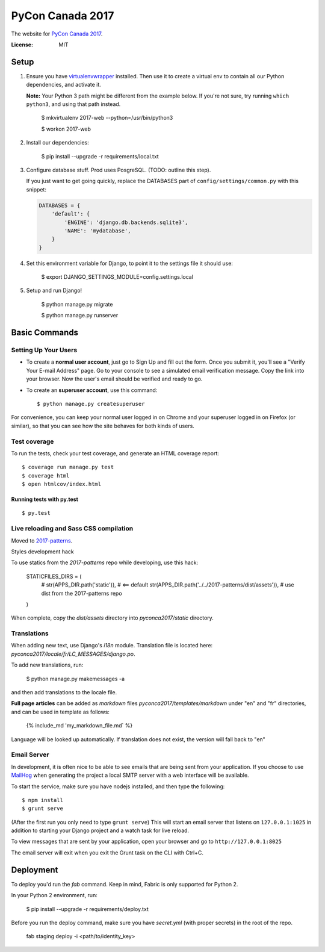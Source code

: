 PyCon Canada 2017
=================

The website for `PyCon Canada 2017`_.

.. _`PyCon Canada 2017`: https://2017.pycon.ca/

.. image:: https://travis-ci.org/pyconca/2017-web.svg?branch=master
    :target: https://travis-ci.org/pyconca/2017-web

.. image:: https://img.shields.io/badge/built%20with-Cookiecutter%20Django-ff69b4.svg
     :target: https://github.com/pydanny/cookiecutter-django/
     :alt: Built with Cookiecutter Django



:License: MIT


Setup
-----------

1. Ensure you have `virtualenvwrapper <https://virtualenvwrapper.readthedocs.io/en/latest/install.html>`_ installed. Then use it to create a virtual env to contain all our Python dependencies, and activate it.

   **Note:** Your Python 3 path might be different from the example below. If you're not sure, try running ``which python3``, and using that path instead.

    $ mkvirtualenv 2017-web --python=/usr/bin/python3

    $ workon 2017-web

2. Install our dependencies:

    $ pip install --upgrade -r requirements/local.txt

3. Configure database stuff. Prod uses PosgreSQL. (TODO: outline this step).

   If you just want to get going quickly, replace the DATABASES part of ``config/settings/common.py`` with this snippet:

   .. code-block:: python

     DATABASES = {
         'default': {
             'ENGINE': 'django.db.backends.sqlite3',
             'NAME': 'mydatabase',
         }
     }

4. Set this environment variable for Django, to point it to the settings file it should use:

    $ export DJANGO_SETTINGS_MODULE=config.settings.local

5. Setup and run Django!

    $ python manage.py migrate

    $ python manage.py runserver


Basic Commands
--------------

Setting Up Your Users
^^^^^^^^^^^^^^^^^^^^^

* To create a **normal user account**, just go to Sign Up and fill out the form. Once you submit it, you'll see a "Verify Your E-mail Address" page. Go to your console to see a simulated email verification message. Copy the link into your browser. Now the user's email should be verified and ready to go.

* To create an **superuser account**, use this command::

    $ python manage.py createsuperuser

For convenience, you can keep your normal user logged in on Chrome and your superuser logged in on Firefox (or similar), so that you can see how the site behaves for both kinds of users.

Test coverage
^^^^^^^^^^^^^

To run the tests, check your test coverage, and generate an HTML coverage report::

    $ coverage run manage.py test
    $ coverage html
    $ open htmlcov/index.html

Running tests with py.test
~~~~~~~~~~~~~~~~~~~~~~~~~~

::

  $ py.test

Live reloading and Sass CSS compilation
^^^^^^^^^^^^^^^^^^^^^^^^^^^^^^^^^^^^^^^

Moved to `2017-patterns`_.

.. _`2017-patterns`: https://github.com/pyconca/2017-patterns

Styles development hack

To use statics from the `2017-patterns` repo while developing, use this hack:

    STATICFILES_DIRS = (
        # str(APPS_DIR.path('static')),  # <== default
        str(APPS_DIR.path('../../2017-patterns/dist/assets')),  # use dist from the 2017-patterns repo
    )

When complete, copy the `dist/assets` directory into `pyconca2017/static` directory.


Translations
^^^^^^^^^^^^

When adding new text, use Django's `i18n` module. Translation file is located here: `pyconca2017/locale/fr/LC_MESSAGES/django.po`.

To add new translations, run:

    $ python manage.py makemessages -a

and then add translations to the locale file.

**Full page articles** can be added as `markdown` files `pyconca2017/templates/markdown` under "en" and "fr" directories, and
can be used in template as follows:

    {% include_md 'my_markdown_file.md` %}

Language will be looked up automatically. If translation does not exist, the version will fall back to "en"



Email Server
^^^^^^^^^^^^

In development, it is often nice to be able to see emails that are being sent from your application. If you choose to use `MailHog`_ when generating the project a local SMTP server with a web interface will be available.

.. _mailhog: https://github.com/mailhog/MailHog

To start the service, make sure you have nodejs installed, and then type the following::

    $ npm install
    $ grunt serve

(After the first run you only need to type ``grunt serve``) This will start an email server that listens on ``127.0.0.1:1025`` in addition to starting your Django project and a watch task for live reload.

To view messages that are sent by your application, open your browser and go to ``http://127.0.0.1:8025``

The email server will exit when you exit the Grunt task on the CLI with Ctrl+C.




Deployment
----------

To deploy you'd run the `fab` command. Keep in mind, Fabric is only supported for Python 2.

In your Python 2 environment, run:

    $ pip install --upgrade -r requirements/deploy.txt

Before you run the deploy command, make sure you have `secret.yml` (with proper secrets) in the root of the repo.

    fab staging deploy -i <path/to/identity_key>
